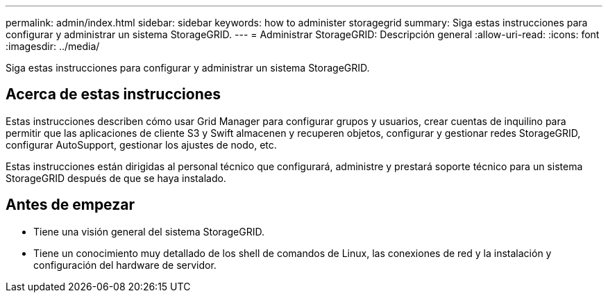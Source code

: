 ---
permalink: admin/index.html 
sidebar: sidebar 
keywords: how to administer storagegrid 
summary: Siga estas instrucciones para configurar y administrar un sistema StorageGRID. 
---
= Administrar StorageGRID: Descripción general
:allow-uri-read: 
:icons: font
:imagesdir: ../media/


[role="lead"]
Siga estas instrucciones para configurar y administrar un sistema StorageGRID.



== Acerca de estas instrucciones

Estas instrucciones describen cómo usar Grid Manager para configurar grupos y usuarios, crear cuentas de inquilino para permitir que las aplicaciones de cliente S3 y Swift almacenen y recuperen objetos, configurar y gestionar redes StorageGRID, configurar AutoSupport, gestionar los ajustes de nodo, etc.

Estas instrucciones están dirigidas al personal técnico que configurará, administre y prestará soporte técnico para un sistema StorageGRID después de que se haya instalado.



== Antes de empezar

* Tiene una visión general del sistema StorageGRID.
* Tiene un conocimiento muy detallado de los shell de comandos de Linux, las conexiones de red y la instalación y configuración del hardware de servidor.

